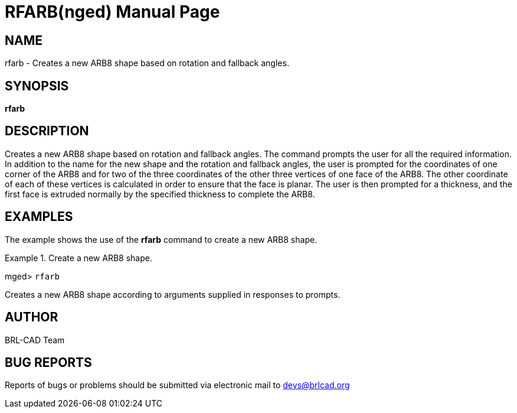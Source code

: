 = RFARB(nged)
BRL-CAD Team
:doctype: manpage
:man manual: BRL-CAD User Commands
:man source: BRL-CAD
:page-layout: base

== NAME

rfarb - Creates a new ARB8 shape based on rotation and fallback
	angles.
   

== SYNOPSIS

*[cmd]#rfarb#* 

== DESCRIPTION

Creates a new ARB8 shape based on rotation and fallback angles. The command prompts the user for all the required information. In addition to the name for the new shape and the rotation and fallback angles, the user is prompted for the coordinates of one corner of the ARB8 and for two of the three coordinates of the other three vertices of one face of the ARB8. The other coordinate of each of these vertices is calculated in order to ensure that the face is planar. The user is then prompted for a thickness, and the first face is extruded normally by the specified thickness to complete the ARB8. 

== EXAMPLES

The example shows the use of the *[cmd]#rfarb#*  command to create a new ARB8 	shape. 

.Create a new ARB8 shape.
====
[prompt]#mged># [ui]`rfarb` 

Creates a new ARB8 shape according to arguments supplied in responses to prompts. 
====

== AUTHOR

BRL-CAD Team

== BUG REPORTS

Reports of bugs or problems should be submitted via electronic mail to mailto:devs@brlcad.org[]
